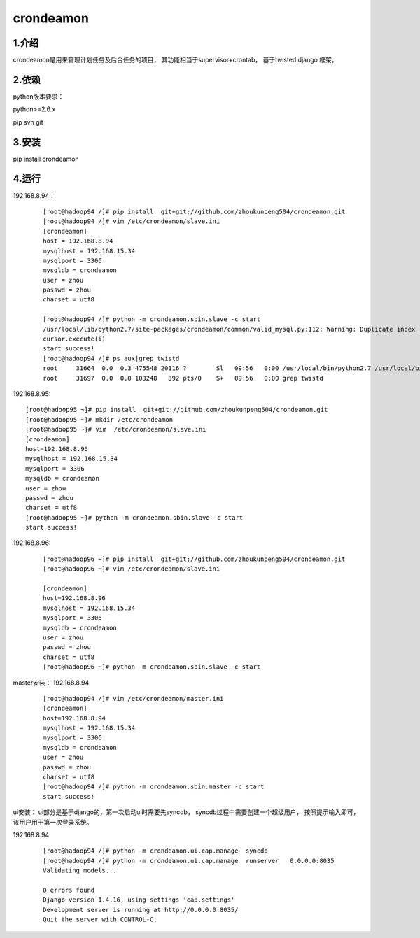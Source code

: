 ============
crondeamon
============
***************
1.介绍
***************
crondeamon是用来管理计划任务及后台任务的项目， 其功能相当于supervisor+crontab，  基于twisted   django 框架。

***************
2.依赖
***************
python版本要求：

python>=2.6.x 

pip   svn   git


***************
3.安装
***************
pip install crondeamon

***************
4.运行
***************
192.168.8.94：
 ::

  [root@hadoop94 /]# pip install  git+git://github.com/zhoukunpeng504/crondeamon.git
  [root@hadoop94 /]# vim /etc/crondeamon/slave.ini                                                                                                          
  [crondeamon]
  host = 192.168.8.94
  mysqlhost = 192.168.15.34
  mysqlport = 3306
  mysqldb = crondeamon
  user = zhou
  passwd = zhou                                                                                                            
  charset = utf8

  [root@hadoop94 /]# python -m crondeamon.sbin.slave -c start
  /usr/local/lib/python2.7/site-packages/crondeamon/common/valid_mysql.py:112: Warning: Duplicate index 'owner_2' defined on the table 'crondeamon.cron_task'. This is deprecated and will be disallowed in a future release.
  cursor.execute(i)
  start success!
  [root@hadoop94 /]# ps aux|grep twistd
  root     31664  0.0  0.3 475548 20116 ?        Sl   09:56   0:00 /usr/local/bin/python2.7 /usr/local/bin/twistd --pidfile /data/crondeamon/slave/pid/crondeamon-slave.pid --logfile /data/crondeamon/slave/log/crondeamon-slave.log crondeamon-slave
  root     31697  0.0  0.0 103248   892 pts/0    S+   09:56   0:00 grep twistd

192.168.8.95:
::

  [root@hadoop95 ~]# pip install  git+git://github.com/zhoukunpeng504/crondeamon.git
  [root@hadoop95 ~]# mkdir /etc/crondeamon
  [root@hadoop95 ~]# vim  /etc/crondeamon/slave.ini
  [crondeamon]
  host=192.168.8.95                                                                                                        
  mysqlhost = 192.168.15.34
  mysqlport = 3306
  mysqldb = crondeamon
  user = zhou
  passwd = zhou
  charset = utf8 
  [root@hadoop95 ~]# python -m crondeamon.sbin.slave -c start
  start success!
192.168.8.96:
 ::

  [root@hadoop96 ~]# pip install  git+git://github.com/zhoukunpeng504/crondeamon.git
  [root@hadoop96 ~]# vim /etc/crondeamon/slave.ini

  [crondeamon]
  host=192.168.8.96                                                                                                        
  mysqlhost = 192.168.15.34
  mysqlport = 3306
  mysqldb = crondeamon
  user = zhou
  passwd = zhou
  charset = utf8
  [root@hadoop96 ~]# python -m crondeamon.sbin.slave -c start 

master安装：
192.168.8.94
 ::

  [root@hadoop94 /]# vim /etc/crondeamon/master.ini
  [crondeamon]
  host=192.168.8.94
  mysqlhost = 192.168.15.34
  mysqlport = 3306
  mysqldb = crondeamon
  user = zhou
  passwd = zhou
  charset = utf8
  [root@hadoop94 /]# python -m crondeamon.sbin.master -c start
  start success!
ui安装：
ui部分是基于django的，第一次启动ui时需要先syncdb，   syncdb过程中需要创建一个超级用户， 按照提示输入即可，该用户用于第一次登录系统。

192.168.8.94
 ::

  [root@hadoop94 /]# python -m crondeamon.ui.cap.manage  syncdb 
  [root@hadoop94 /]# python -m crondeamon.ui.cap.manage  runserver   0.0.0.0:8035
  Validating models...

  0 errors found
  Django version 1.4.16, using settings 'cap.settings'
  Development server is running at http://0.0.0.0:8035/
  Quit the server with CONTROL-C.
  
  